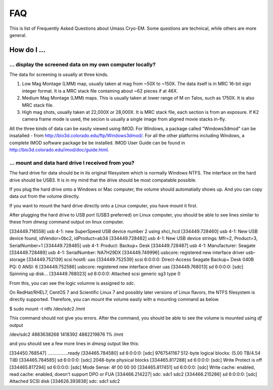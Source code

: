 .. cryo-em_faq:

FAQ
===

This is list of Frequently Asked Questions about Umass Cryo-EM. Some questions are technical, while others are more general. 

How do I ...
------------

.. _display:

... display the screened data on my own computer locally?
~~~~~~~~~~~~~~~~~~~~~~~~~~~~~~~~~~~~~~~~~~~~~~~~~~~~~~~~~

The data for screening is usually at three kinds. 

1. Low Mag Montage (LMM) map, usually taken at mag from ~50X to ~150X. The data itself is in MRC 16-bit sign integer format. 
   It is a MRC stack file containing about ~62 pieces if at 46X. 
   
2. Medium Mag Montage (LMM) maps. This is usually taken at lower range of M on Talos, such as 1750X. It is also MRC stack file. 

3. High mag shots, usually taken at 22,000X or 28,000X. It is MRC stack file, each section is from an exposure. If K2 camera frame mode is used, the secion is usually a single image from aligned movie stacks in-fly. 

All the three kinds of data can be easily viewed using IMOD. For Windows, a package called "Windows3dmod" can be insatalled - from http://bio3d.colorado.edu/ftp/Windows3dmod/. For all the other platforms including Windows, a complete IMOD software package be be installed. IMOD User Guide can be found in http://bio3d.colorado.edu/imod/doc/guide.html. 
   
   
.. _mount_ntfs:

... mount and data hard drive I received from you?
~~~~~~~~~~~~~~~~~~~~~~~~~~~~~~~~~~~~~~~~~~~~~~~~~~

The hard drive for data should be in its original filesystem which is normally Windows NTFS. The interface on the hard drive should be USB3. It is in my mind that the drive should be most compatable possible. 

If you plug the hard drive onto a Windows or Mac computer, the volume should automatially shows up. And you can copy data out from the volume directly. 

If you want to mount the hard drive directly onto a Linux computer, you have mount it first. 

After plugging the hard drive to USB port (USB3 preferred) on Linux computer, you should be able to see lines similar to these from `dmesg` command output on linux computer. 

.. _code_block:: none

[334449.716558] usb 4-1: new SuperSpeed USB device number 2 using xhci_hcd
[334449.728460] usb 4-1: New USB device found, idVendor=0bc2, idProduct=ab34
[334449.728482] usb 4-1: New USB device strings: Mfr=2, Product=3, SerialNumber=1
[334449.728485] usb 4-1: Product: Backup+  Desk
[334449.728487] usb 4-1: Manufacturer: Seagate
[334449.728489] usb 4-1: SerialNumber: NA7H29DX
[334449.749996] usbcore: registered new interface driver usb-storage
[334449.752139] scsi host6: uas
[334449.752539] scsi 6:0:0:0: Direct-Access     Seagate  Backup+  Desk    040B PQ: 0 ANSI: 6
[334449.752586] usbcore: registered new interface driver uas
[334449.768013] sd 6:0:0:0: [sdc] Spinning up disk...
[334449.768023] sd 6:0:0:0: Attached scsi generic sg3 type 0

From this, you can see the logic volumne is assigned to *sdc*. 

On RedHat/RHEL7, CentOS 7 and Scientific Linux 7 and possibly later versions of Linux flavors, the NTFS filesystem is directly supported. Therefore, you can mount the volume easily with a mounting command as below.

.. _code_block:: none

$ sudo mount -t ntfs /dev/sdc2 /mnt

This command should not give you errors. After the command, you should be able to see the volume is mounted using `df` output

.. _code_block:: none

/dev/sdc2                   4883638268  1418392 4882219876   1% /mnt

and you should see a few more lines in `dmesg` output like this:

.. _code_block:: none

[334450.768547] ................ready
[334465.784580] sd 6:0:0:0: [sdc] 9767541167 512-byte logical blocks: (5.00 TB/4.54 TiB)
[334465.784585] sd 6:0:0:0: [sdc] 2048-byte physical blocks
[334465.817288] sd 6:0:0:0: [sdc] Write Protect is off
[334465.817294] sd 6:0:0:0: [sdc] Mode Sense: 4f 00 00 00
[334465.817451] sd 6:0:0:0: [sdc] Write cache: enabled, read cache: enabled, doesn't support DPO or FUA
[334466.214227]  sdc: sdc1 sdc2
[334466.215286] sd 6:0:0:0: [sdc] Attached SCSI disk
[334626.393838]  sdc: sdc1 sdc2


